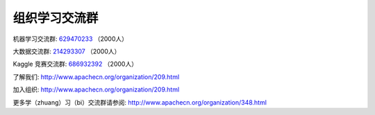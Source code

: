组织学习交流群
==================

机器学习交流群: `629470233 <http://shang.qq.com/wpa/qunwpa?idkey=bcee938030cc9e1552deb3bd9617bbbf62d3ec1647e4b60d9cd6b6e8f78ddc03>`__ （2000人）

大数据交流群: `214293307 <http://shang.qq.com/wpa/qunwpa?idkey=bcee938030cc9e1552deb3bd9617bbbf62d3ec1647e4b60d9cd6b6e8f78ddc03>`__ （2000人）

Kaggle 竞赛交流群: `686932392 <http://shang.qq.com/wpa/qunwpa?idkey=1fa9f20e4c8e5820d5a4596bac8e3a0f409a1dfc996357e265b117f83365556f>`__ （2000人）

了解我们: `<http://www.apachecn.org/organization/209.html>`__

加入组织: `<http://www.apachecn.org/organization/209.html>`__

更多学（zhuang）习（bi）交流群请参阅: `<http://www.apachecn.org/organization/348.html>`__